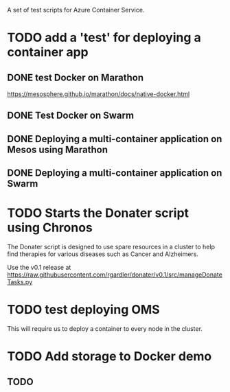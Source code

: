 A set of test scripts for Azure Container Service.

* TODO add a 'test' for deploying a container app

** DONE test Docker on Marathon

https://mesosphere.github.io/marathon/docs/native-docker.html

** DONE Test Docker on Swarm

** DONE Deploying a multi-container application on Mesos using Marathon
** DONE Deploying a multi-container application on Swarm

* TODO Starts the Donater script using Chronos
  
The Donater script is designed to use spare resources in a cluster to
help find therapies for various diseases such as Cancer and
Alzheimers.

Use the v0.1 release at https://raw.githubusercontent.com/rgardler/donater/v0.1/src/manageDonateTasks.py

* TODO test deploying OMS

This will require us to deploy a container to every node in the cluster.
* TODO Add storage to Docker demo
** TODO 
